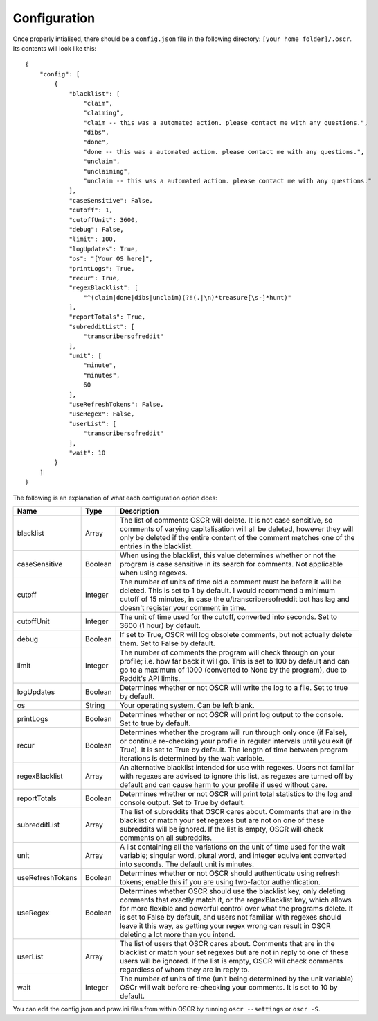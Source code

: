 Configuration
==============

Once properly intialised, there should be a ``config.json`` file in the following directory: ``[your home folder]/.oscr``. Its contents will look like this::

   {
       "config": [
           {
               "blacklist": [
                   "claim",
                   "claiming",
                   "claim -- this was a automated action. please contact me with any questions.",
                   "dibs",
                   "done",
                   "done -- this was a automated action. please contact me with any questions.",
                   "unclaim",
                   "unclaiming",
                   "unclaim -- this was a automated action. please contact me with any questions."
               ],
               "caseSensitive": False,
               "cutoff": 1,
               "cutoffUnit": 3600,
               "debug": False,
               "limit": 100,
               "logUpdates": True,
               "os": "[Your OS here]",
               "printLogs": True,
               "recur": True,
               "regexBlacklist": [
                   "^(claim|done|dibs|unclaim)(?!(.|\n)*treasure[\s-]*hunt)"
               ],
               "reportTotals": True,
               "subredditList": [
                   "transcribersofreddit"
               ],
               "unit": [
                   "minute",
                   "minutes",
                   60
               ],
               "useRefreshTokens": False,
               "useRegex": False,
               "userList": [
                   "transcribersofreddit"
               ],
               "wait": 10
           }
       ]
   }

The following is an explanation of what each configuration option does:

.. list-table::
   :header-rows: 1

   * - Name
     - Type
     - Description
   * - blacklist
     - Array
     - The list of comments OSCR will delete. It is not case sensitive, so comments of varying capitalisation will all be deleted, however they will only be deleted if the entire content of the comment matches one of the entries in the blacklist.
   * - caseSensitive
     - Boolean
     - When using the blacklist, this value determines whether or not the program is case sensitive in its search for comments. Not applicable when using regexes.
   * - cutoff
     - Integer
     - The number of units of time old a comment must be before it will be deleted. This is set to 1 by default. I would recommend a minimum cutoff of 15 minutes, in case the u/transcribersofreddit bot has lag and doesn't register your comment in time.
   * - cutoffUnit
     - Integer
     - The unit of time used for the cutoff, converted into seconds. Set to 3600 (1 hour) by default.
   * - debug
     - Boolean
     - If set to True, OSCR will log obsolete comments, but not actually delete them. Set to False by default.
   * - limit
     - Integer
     - The number of comments the program will check through on your profile; i.e. how far back it will go. This is set to 100 by default and can go to a maximum of 1000 (converted to None by the program), due to Reddit's API limits.
   * - logUpdates
     - Boolean
     - Determines whether or not OSCR will write the log to a file. Set to true by default.
   * - os
     - String
     - Your operating system. Can be left blank.
   * - printLogs
     - Boolean
     - Determines whether or not OSCR will print log output to the console. Set to true by default.
   * - recur
     - Boolean
     - Determines whether the program will run through only once (if False), or continue re-checking your profile in regular intervals until you exit (if True). It is set to True by default. The length of time between program iterations is determined by the wait variable.
   * - regexBlacklist
     - Array
     - An alternative blacklist intended for use with regexes. Users not familiar with regexes are advised to ignore this list, as regexes are turned off by default and can cause harm to your profile if used without care.
   * - reportTotals
     - Boolean
     - Determines whether or not OSCR will print total statistics to the log and console output. Set to True by default.
   * - subredditList
     - Array
     - The list of subreddits that OSCR cares about. Comments that are in the blacklist or match your set regexes but are not on one of these subreddits will be ignored. If the list is empty, OSCR will check comments on all subreddits.
   * - unit
     - Array
     - A list containing all the variations on the unit of time used for the wait variable; singular word, plural word, and integer equivalent converted into seconds. The default unit is minutes.
   * - useRefreshTokens
     - Boolean
     - Determines whether or not OSCR should authenticate using refresh tokens; enable this if you are using two-factor authentication.
   * - useRegex
     - Boolean
     - Determines whether OSCR should use the blacklist key, only deleting comments that exactly match it, or the regexBlacklist key, which allows for more flexible and powerful control over what the programs delete. It is set to False by default, and users not familiar with regexes should leave it this way, as getting your regex wrong can result in OSCR deleting a lot more than you intend.
   * - userList
     - Array
     - The list of users that OSCR cares about. Comments that are in the blacklist or match your set regexes but are not in reply to one of these users will be ignored. If the list is empty, OSCR will check comments regardless of whom they are in reply to.
   * - wait
     - Integer
     - The number of units of time (unit being determined by the unit variable) OSCr will wait before re-checking your comments. It is set to 10 by default.

You can edit the config.json and praw.ini files from within OSCR by running ``oscr --settings`` or ``oscr -S``.
